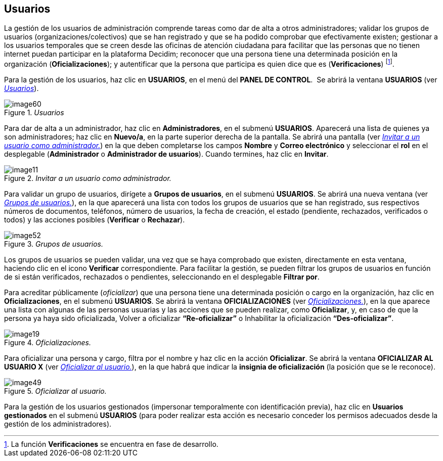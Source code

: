 [[h.3fwokq0]]
== Usuarios

La gestión de los usuarios de administración comprende tareas como dar de alta a otros administradores; validar los grupos de usuarios (organizaciones/colectivos) que se han registrado y que se ha podido comprobar que efectivamente existen; gestionar a los usuarios temporales que se creen desde las oficinas de atención ciudadana para facilitar que las personas que no tienen internet puedan participar en la plataforma Decidim; reconocer que una persona tiene una determinada posición en la organización (*Oficializaciones*); y autentificar que la persona que participa es quien dice que es (*Verificaciones*) footnote:[La función *Verificaciones* se encuentra en fase de desarrollo.].

Para la gestión de los usuarios, haz clic en *USUARIOS*, en el menú del *PANEL DE CONTROL*.  Se abrirá la ventana *USUARIOS* (ver <<image60-fig>>).

[#image60-fig]
._Usuarios_
image::images/image60.png[]

Para dar de alta a un administrador, haz clic en *Administradores*, en el submenú *USUARIOS*. Aparecerá una lista de quienes ya son administradores; haz clic en *Nuevo/a*, en la parte superior derecha de la pantalla. Se abrirá una pantalla (ver <<image11-fig>>) en la que deben completarse los campos *Nombre* y *Correo electrónico* y seleccionar el *rol* en el desplegable (*Administrador* o *Administrador de usuarios*). Cuando termines, haz clic en *Invitar*.

[#image11-fig]
._Invitar a un usuario como administrador._
image::images/image11.png[]

Para validar un grupo de usuarios, dirígete a *Grupos de usuarios*, en el submenú *USUARIOS*. Se abrirá una nueva ventana (ver <<image52-fig>>), en la que aparecerá una lista con todos los grupos de usuarios que se han registrado, sus respectivos números de documentos, teléfonos, número de usuarios, la fecha de creación, el estado (pendiente, rechazados, verificados o todos) y las acciones posibles (*Verificar* o *Rechazar*).

[#image52-fig]
._Grupos de usuarios._
image::images/image52.png[]

Los grupos de usuarios se pueden validar, una vez que se haya comprobado que existen, directamente en esta ventana, haciendo clic en el icono *Verificar* correspondiente. Para facilitar la gestión, se pueden filtrar los grupos de usuarios en función de si están verificados, rechazados o pendientes, seleccionando en el desplegable *Filtrar por*.

Para acreditar públicamente (_oficializar_) que una persona tiene una determinada posición o cargo en la organización, haz clic en *Oficializaciones*, en el submenú *USUARIOS*. Se abrirá la ventana *OFICIALIZACIONES* (ver <<image19-fig>>), en la que aparece una lista con algunas de las personas usuarias y las acciones que se pueden realizar, como *Oficializar*, y, en caso de que la persona ya haya sido oficializada, Volver a oficializar *“Re-oficializar”* o Inhabilitar la oficialización *“Des-oficializar”*.

[#image19-fig]
._Oficializaciones._
image::images/image19.png[]

Para oficializar una persona y cargo, filtra por el nombre y haz clic en la acción *Oficializar*. Se abrirá la ventana *OFICIALIZAR AL USUARIO X* (ver <<image49-fig>>), en la que habrá que indicar la *insignia de oficialización* (la posición que se le reconoce).

[#image49-fig]
._Oficializar al usuario._
image::images/image49.png[]

Para la gestión de los usuarios gestionados (impersonar temporalmente con identificación previa), haz clic en *Usuarios gestionados* en el submenú *USUARIOS* (para poder realizar esta acción es necesario conceder los permisos adecuados desde la gestión de los administradores).
